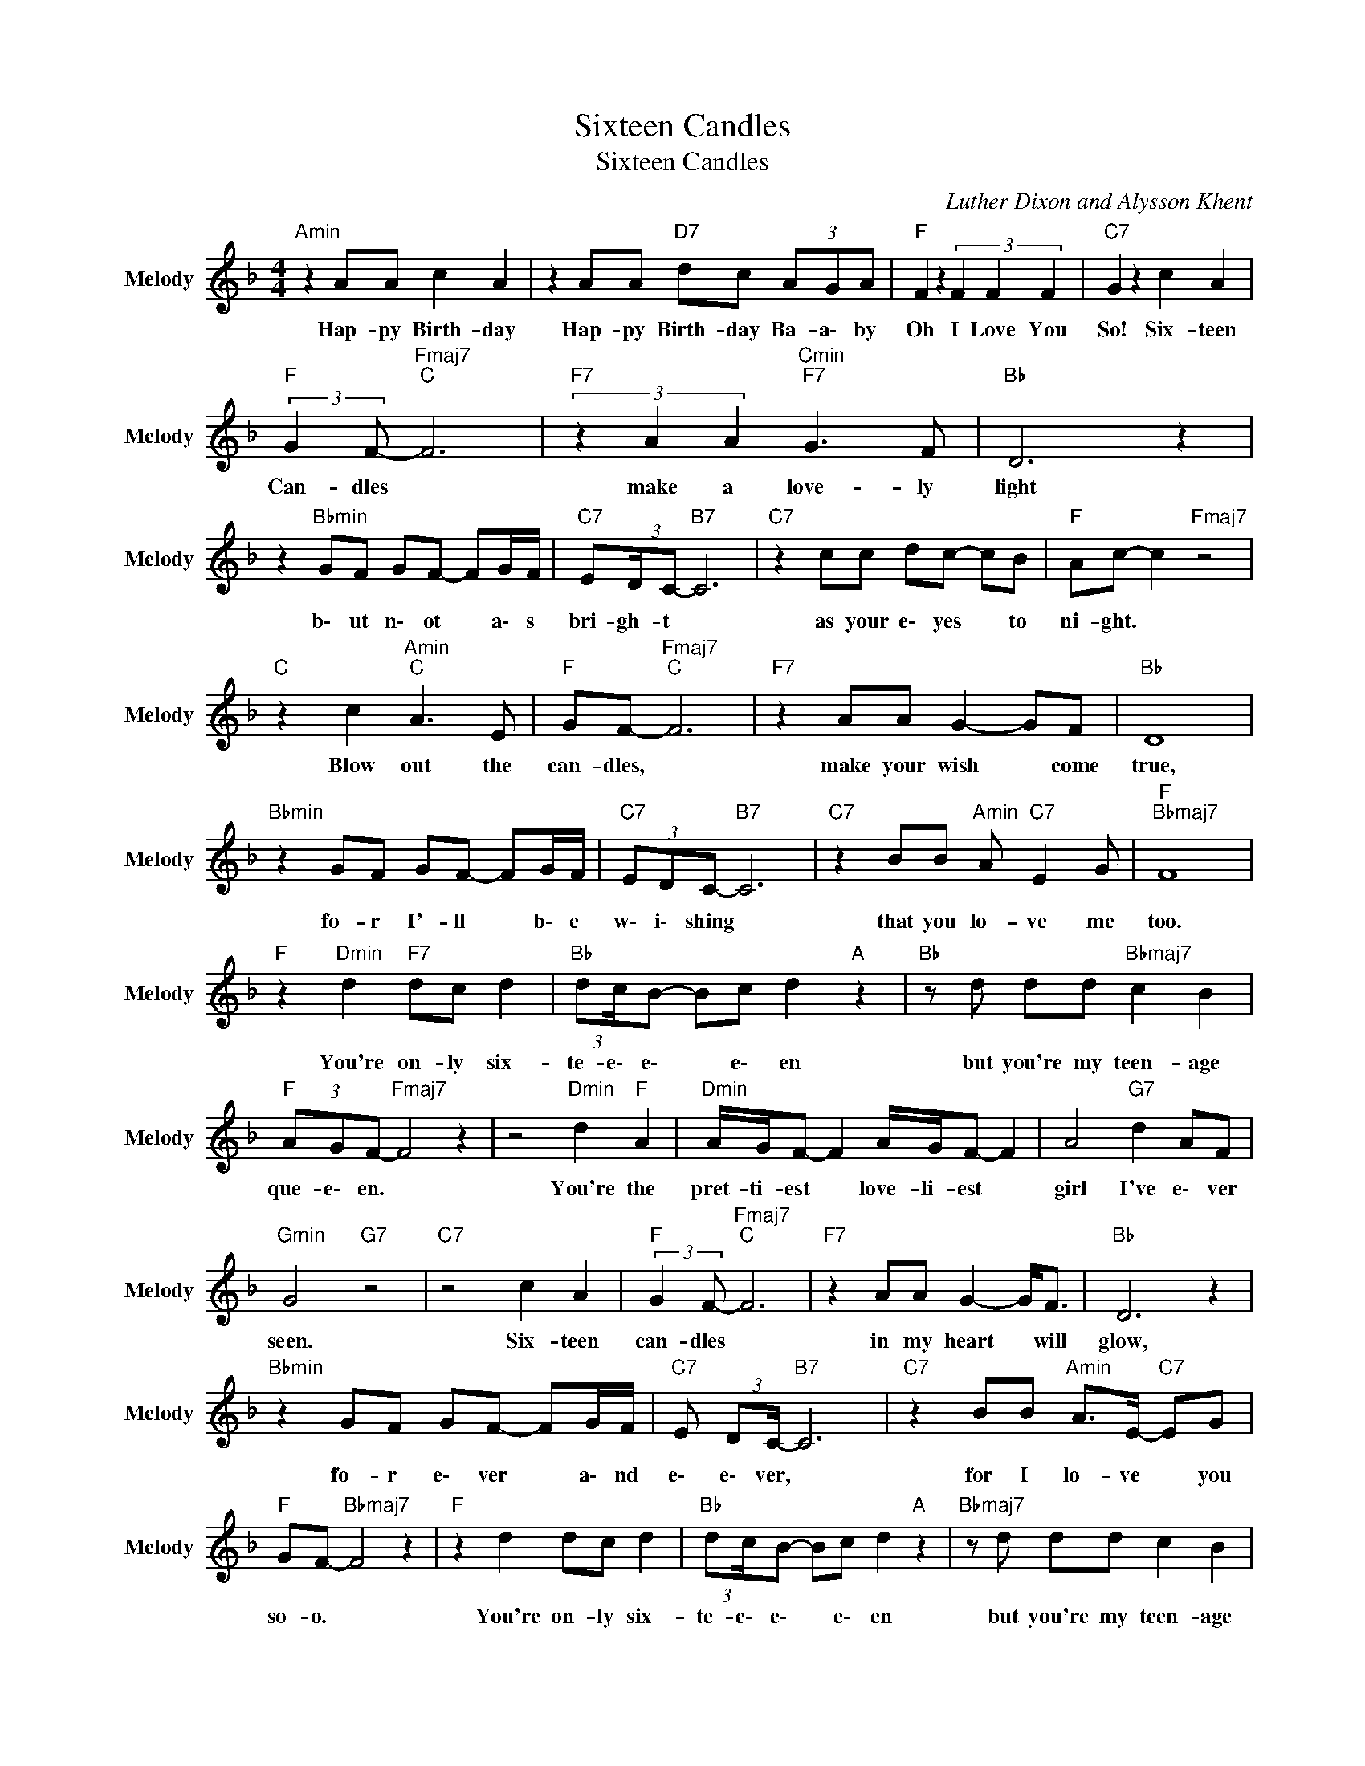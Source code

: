 X:1
T:Sixteen Candles
T:Sixteen Candles
C:Luther Dixon and Alysson Khent
Z:All Rights Reserved
L:1/8
M:4/4
K:F
V:1 treble nm="Melody" snm="Melody"
%%MIDI channel 4
%%MIDI program 66
V:1
"Amin" z2 AA c2 A2 | z2 AA"D7" dc (3AGA |"F " F2 z2 (3F2 F2 F2 |"C7" G2 z2 c2 A2 | %4
w: Hap- py Birth- day|Hap- py Birth- day Ba- a\- by|Oh I Love You|So! Six- teen|
"F " (3:2:2G2 F-"Fmaj7""C " F6 |"F7" (3z2 A2 A2"Cmin""F7" G3 F |"Bb " D6 z2 | %7
w: Can- dles *|make a love- ly|light|
 z2"Bbmin" GF GF- FG/F/ |"C7" E(3:2:2D/C-"B7" C6 |"C7" z2 cc dc- cB |"F " Ac- c2"Fmaj7" z4 | %11
w: b\- ut n\- ot * a\- s|bri- gh- t *|as your e\- yes * to|ni- ght. *|
"C " z2 c2"Amin""C " A3 E |"F " GF-"Fmaj7""C " F6 |"F7" z2 AA G2- GF |"Bb " D8 | %15
w: Blow out the|can- dles, *|make your wish * come|true,|
"Bbmin" z2 GF GF- FG/F/ |"C7" (3EDC-"B7" C6 |"C7" z2 BB"Amin" A"C7" E2 G |"F ""Bbmaj7" F8 | %19
w: fo- r I'- ll * b\- e|w\- i\- shing *|that you lo- ve me|too.|
"F " z2"Dmin" d2"F7" dc d2 |"Bb " (3:2:2dc/B- Bc d2"A " z2 |"Bb " z d dd"Bbmaj7" c2 B2 | %22
w: You're on- ly six-|te- e\- e\- * e\- en|but you're my teen- age|
"F " (3AGF-"Fmaj7" F4 z2 | z4"Dmin" d2"F " A2 |"Dmin" A/G/F- F2 A/G/F- F2 | A4"G7" d2 AF | %26
w: que- e\- en. *|You're the|pret- ti- est * love- li- est *|girl I've e\- ver|
"Gmin" G4"G7" z4 |"C7" z4 c2 A2 |"F " (3:2:2G2 F-"Fmaj7""C " F6 |"F7" z2 AA G2- G<F |"Bb " D6 z2 | %31
w: seen.|Six- teen|can- dles *|in my heart * will|glow,|
"Bbmin" z2 GF GF- FG/F/ |"C7" E (3:2:2DC/-"B7" C6 |"C7" z2 BB"Amin" A>E-"C7" EG | %34
w: fo- r e\- ver * a\- nd|e\- e\- ver, *|for I lo- ve * you|
"F " GF-"Bbmaj7" F4 z2 |"F " z2 d2 dc d2 |"Bb " (3:2:2dc/B- Bc d2"A " z2 |"Bbmaj7" z d dd c2 B2 | %38
w: so- o. *|You're on- ly six-|te- e\- e\- * e\- en|but you're my teen- age|
"F " (3AGF-"Fmaj7" F4 z2 | z2 z c"F " d2 cA |"Dmin" A/G/F- F2"Dbaug" A/G/F- F2 |"F " A4"G7" df dA | %42
w: que- e\- en. *|O\- h you're the|pret- ti- est * love- li- est *|girl I'- ve e\- ver|
"Gmin" G4"Gsus47""G7" z4 |"Cmaj7" z4 c2 A2 |"Fmaj7" (3:2:2G2 F-"F ""C " F6 | %45
w: seen.|Six- teen|can- dles *|
"F7" z2 AA"Cmin""F7" G2- G<F |"Bb " D6 z2 | z2"Bbmin" GF GF- FG/F/ |"C7" E (3:2:2DC/-"B7" C6 | %49
w: in my heart * will|glow,|fo- r e\- ver * a\- nd|e\- e\- ver, *|
"C7" z2 BB A>E- EG x23/24 |"F " GF cc"Bb7" d2 f2 x353/48 |"F " f8- x47/6 | f4 z4 |] %53
w: for I lo- ve * you|so- o. For I Love You|So!||

